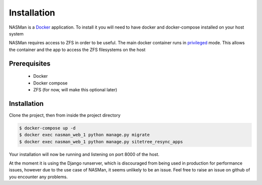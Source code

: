 Installation
============

NASMan is a `Docker <https://www.docker.com>`_ application.
To install it you will need to have docker and docker-compose installed on your host system

NASMan requires access to ZFS in order to be useful.
The main docker container runs in privileged_ mode.
This allows the container and the app to access the ZFS filesystems on the host

.. _privileged: https://docs.docker.com/reference/run/#runtime-privilege-linux-capabilities-and-lxc-configuration

Prerequisites
-------------

 * Docker
 * Docker compose
 * ZFS (for now, will make this optional later)

Installation
------------

Clone the project, then from inside the project directory

.. code-block:: bash

   $ docker-compose up -d
   $ docker exec nasman_web_1 python manage.py migrate
   $ docker exec nasman_web_1 python manage.py sitetree_resync_apps

Your installation will now be running and listening on port 8000 of the host.

At the moment it is using the Django runserver,
which is discouraged from being used in production for performance issues,
however due to the use case of NASMan,
it seems unlikely to be an issue.
Feel free to raise an issue on github of you encounter any problems.
